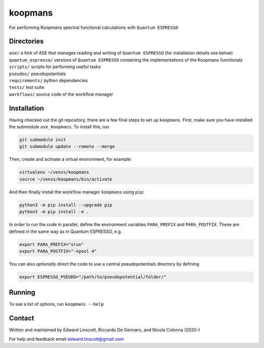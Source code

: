 ========
koopmans
========

| |GH Actions| |Coverage Status| |MIT License| |Documentation Status|

For performing Koopmans spectral functional calculations with ``Quantum ESPRESSO``

Directories
-----------
| ``ase/`` a fork of ASE that manages reading and writing of ``Quantum ESPRESSO`` (for installation details see below)
| ``quantum_espresso/`` versions of ``Quantum ESPRESSO`` containing the implementations of the Koopmans functionals 
| ``scripts/`` scripts for performing useful tasks  
| ``pseudos/`` pseudopotentials  
| ``requirements/`` python dependencies
| ``tests/`` test suite  
| ``workflows/`` source code of the workflow manager

Installation
------------

Having checked out the git repository, there are a few final steps to set up ``koopmans``. First, make sure you have installed the submodule ``ase_koopmans``. To install this, run

.. code-block:: bash

   git submodule init
   git submodule update --remote --merge

Then, create and activate a virtual environment, for example:

.. code-block:: bash

   virtualenv ~/venvs/koopmans
   source ~/venvs/koopmans/bin/activate

And then finally install the workflow manager ``koopmans`` using ``pip``:

.. code-block:: bash

   python3 -m pip install --upgrade pip
   python3 -m pip install -e .

In order to run the code in parallel, define the environment variables ``PARA_PREFIX`` and ``PARA_POSTFIX``. These are defined in the same way as in Quantum ESPRESSO, e.g.

.. code-block:: bash

   export PARA_PREFIX="srun"
   export PARA_POSTFIX="-npool 4"

You can also *optionally* direct the code to use a central pseudopotentials directory by defining

.. code-block:: bash

   export ESPRESSO_PSEUDO="/path/to/pseudopotential/folder/"

Running
-------
To see a list of options, run ``koopmans --help``

Contact
-------
Written and maintained by Edward Linscott, Riccardo De Gennaro, and Nicola Colonna (2020-)

For help and feedback email edward.linscott@gmail.com

.. |GH Actions| image:: https://img.shields.io/github/workflow/status/elinscott/python_KI/Run%20tests/master?label=master&logo=github
   :target: https://github.com/elinscott/python_KI/actions?query=branch%3Amaster
.. |Coverage Status| image:: https://img.shields.io/codecov/c/gh/elinscott/python_KI/master?logo=codecov
   :target: https://codecov.io/gh/elinscott/python_KI
.. |MIT License| image:: https://img.shields.io/badge/license-MIT-blue.svg
   :target: https://github.com/elinscott/python_KI/blob/master/LICENSE
.. |Documentation Status| image:: https://readthedocs.org/projects/koopmans-docs/badge/?version=latest
   :target: https://koopmans-docs.readthedocs.io/en/latest/?badge=latest
   :alt: Documentation Status

